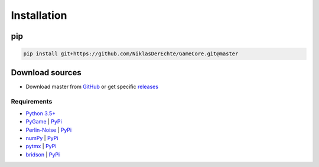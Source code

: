 Installation
============

pip
^^^

.. code-block::

    pip install git+https://github.com/NiklasDerEchte/GameCore.git@master

Download sources
^^^^^^^^^^^^^^^^

* Download master from `GitHub <https://github.com/NiklasDerEchte/GameCore>`__ or get specific `releases <https://github.com/NiklasDerEchte/GameCore/releases>`__

Requirements
------------

* `Python 3.5+ <https://docs.python.org/>`_
* `PyGame <https://www.pygame.org/docs/>`_ | `PyPi <https://pypi.org/project/pygame/>`__
* `Perlin-Noise <https://github.com/salaxieb/perlin_noise>`_ | `PyPi <https://pypi.org/project/perlin-noise/>`__
* `numPy <https://numpy.org/>`_ | `PyPi <https://pypi.org/project/numpy/>`__
* `pytmx <https://pytmx.readthedocs.io/en/latest/>`_ | `PyPi <https://pypi.org/project/PyTMX/>`__
* `bridson <https://github.com/emulbreh/bridson/>`_ | `PyPi <https://pypi.org/project/bridson/>`__